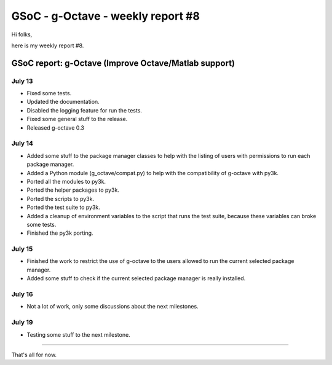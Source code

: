 GSoC - g-Octave - weekly report #8
==================================

.. tags: en-us,gentoo,g-octave,gsoc

Hi folks,

here is my weekly report #8.

.. read_more


GSoC report: g-Octave (Improve Octave/Matlab support)
~~~~~~~~~~~~~~~~~~~~~~~~~~~~~~~~~~~~~~~~~~~~~~~~~~~~~

July 13
-------

* Fixed some tests.
* Updated the documentation.
* Disabled the logging feature for run the tests.
* Fixed some general stuff to the release.
* Released g-octave 0.3


July 14
-------

* Added some stuff to the package manager classes to help with the listing
  of users with permissions to run each package manager.
* Added a Python module (g_octave/compat.py) to help with the compatibility
  of g-octave with py3k.
* Ported all the modules to py3k.
* Ported the helper packages to py3k.
* Ported the scripts to py3k.
* Ported the test suite to py3k.
* Added a cleanup of environment variables to the script that runs the test
  suite, because these variables can broke some tests.
* Finished the py3k porting.


July 15
-------

* Finished the work to restrict the use of g-octave to the users allowed to
  run the current selected package manager.
* Added some stuff to check if the current selected package manager is really
  installed.


July 16
-------

* Not a lot of work, only some discussions about the next milestones.


July 19
-------

* Testing some stuff to the next milestone.

-------------------

That's all for now.


.. date added automatically by the script blohg_dump.py.
   this file was exported from an old repository, and this comment will
   help me to forcing the old creation date, instead of the date of the
   first commit on the new repository.

.. date: 1279572090

